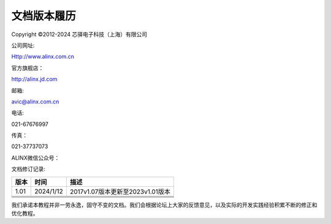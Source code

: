 文档版本履历
============

Copyright ©2012-2024 芯驿电子科技（上海）有限公司

公司网址:

Http://www.alinx.com.cn

官方旗舰店：

http://alinx.jd.com

邮箱:

avic@alinx.com.cn

电话:

021-67676997

传真：

021-37737073

ALINX微信公众号：

.. image:: images/00_media/image1.png
   :width: 1.54167in
   :height: 1.53125in

文档修订记录:

+---------+--------------+--------------------------------------------+
| 版本    | 时间         | 描述                                       |
+=========+==============+============================================+
| 1.01    | 2024/1/12    | 2017v1.07版本更新至2023v1.01版本           |
+---------+--------------+--------------------------------------------+
|         |              |                                            |
+---------+--------------+--------------------------------------------+
|         |              |                                            |
+---------+--------------+--------------------------------------------+
|         |              |                                            |
+---------+--------------+--------------------------------------------+
|         |              |                                            |
+---------+--------------+--------------------------------------------+

我们承诺本教程并非一劳永逸，固守不变的文档。我们会根据论坛上大家的反馈意见，以及实际的开发实践经验积累不断的修正和优化教程。
